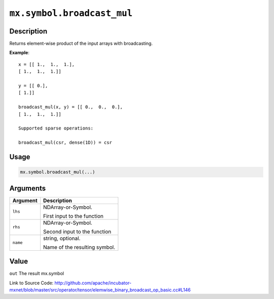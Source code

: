 .. raw:: html



``mx.symbol.broadcast_mul``
======================================================

Description
----------------------

Returns element-wise product of the input arrays with broadcasting.

**Example**::
	 
	 x = [[ 1.,  1.,  1.],
	 [ 1.,  1.,  1.]]
	 
	 y = [[ 0.],
	 [ 1.]]
	 
	 broadcast_mul(x, y) = [[ 0.,  0.,  0.],
	 [ 1.,  1.,  1.]]
	 
	 Supported sparse operations:
	 
	 broadcast_mul(csr, dense(1D)) = csr
	 
	 
	 

Usage
----------

.. code:: r

	mx.symbol.broadcast_mul(...)

Arguments
------------------

+----------------------------------------+------------------------------------------------------------+
| Argument                               | Description                                                |
+========================================+============================================================+
| ``lhs``                                | NDArray-or-Symbol.                                         |
|                                        |                                                            |
|                                        | First input to the function                                |
+----------------------------------------+------------------------------------------------------------+
| ``rhs``                                | NDArray-or-Symbol.                                         |
|                                        |                                                            |
|                                        | Second input to the function                               |
+----------------------------------------+------------------------------------------------------------+
| ``name``                               | string, optional.                                          |
|                                        |                                                            |
|                                        | Name of the resulting symbol.                              |
+----------------------------------------+------------------------------------------------------------+

Value
----------

``out`` The result mx.symbol


Link to Source Code: http://github.com/apache/incubator-mxnet/blob/master/src/operator/tensor/elemwise_binary_broadcast_op_basic.cc#L146


.. disqus::
   :disqus_identifier: mx.symbol.broadcast_mul
